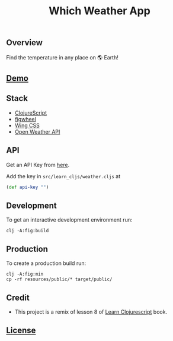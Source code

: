 #+title: Which Weather App

#+attr_html: :width 100px
#+attr_latex: :width 100px
[[./resources/img/screen.png]]

** Overview

Find the temperature in any place on 🌎 Earth!

** [[http://demo.stindrago.com/which-weather][Demo]]

** Stack 

- [[https://clojurescript.org][ClojureScript]]
- [[https://figwheel.org][figwheel]]
- [[https://kbrsh.github.io/wing/][Wing CSS]]
- [[https://openweathermap.org][Open Weather API]]

** API

Get an API Key from [[https://home.openweathermap.org/api_keys][here]].

Add the key in ~src/learn_cljs/weather.cljs~ at 

#+begin_src clj
  (def api-key "")
#+end_src

** Development

To get an interactive development environment run:

#+begin_src shell
    clj -A:fig:build
#+end_src

** Production

To create a production build run:

#+begin_src shell
    clj -A:fig:min
    cp -rf resources/public/* target/public/
#+end_src

** Credit

- This project is a remix of lesson 8 of [[https://www.learn-clojurescript.com][Learn
  Clojurescript]] book.
** [[./LICENSE][License]]
